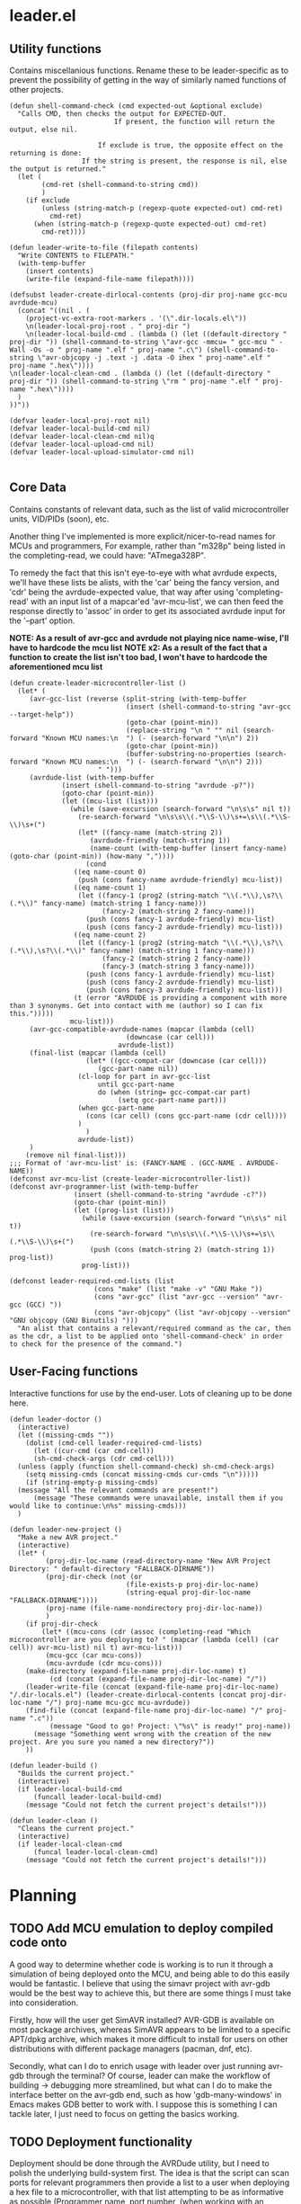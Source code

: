 * leader.el
:PROPERTIES:
:header-args: :tangle leader.el
:END:
** Utility functions
Contains miscellanious functions. Rename these to be leader-specific as to prevent the possibility of getting in the way of similarly named functions of other projects.
#+begin_src elisp
  (defun shell-command-check (cmd expected-out &optional exclude)
    "Calls CMD, then checks the output for EXPECTED-OUT.
                            If present, the function will return the output, else nil.
                      
                        If exclude is true, the opposite effect on the returning is done:
                    If the string is present, the response is nil, else the output is returned."
    (let (
          (cmd-ret (shell-command-to-string cmd))
          )
      (if exclude
          (unless (string-match-p (regexp-quote expected-out) cmd-ret)
            cmd-ret)
        (when (string-match-p (regexp-quote expected-out) cmd-ret)
          cmd-ret))))

  (defun leader-write-to-file (filepath contents)
    "Write CONTENTS to FILEPATH."
    (with-temp-buffer
      (insert contents)
      (write-file (expand-file-name filepath))))

  (defsubst leader-create-dirlocal-contents (proj-dir proj-name gcc-mcu avrdude-mcu)
    (concat "((nil . (
      (project-vc-extra-root-markers . '(\".dir-locals.el\"))
      \n(leader-local-proj-root . " proj-dir ")
      \n(leader-local-build-cmd . (lambda () (let ((default-directory " proj-dir ")) (shell-command-to-string \"avr-gcc -mmcu= " gcc-mcu " -Wall -Os -o " proj-name ".elf " proj-name ".c\") (shell-command-to-string \"avr-objcopy -j .text -j .data -O ihex " proj-name".elf " proj-name ".hex\"))))
  \n(leader-local-clean-cmd . (lambda () (let ((default-directory " proj-dir ")) (shell-command-to-string \"rm " proj-name ".elf " proj-name ".hex\"))))
    )
  ))"))

  (defvar leader-local-proj-root nil)
  (defvar leader-local-build-cmd nil)
  (defvar leader-local-clean-cmd nil)q
  (defvar leader-local-upload-cmd nil)
  (defvar leader-local-upload-simulator-cmd nil)

#+end_src
** Core Data
Contains constants of relevant data, such as the list of valid microcontroller units, VID/PIDs (soon), etc.

Another thing I've implemented is more explicit/nicer-to-read names for MCUs and programmers,
For example, rather than "m328p" being listed in the completing-read, we could have: "ATmega328P".

To remedy the fact that this isn't eye-to-eye with what avrdude expects, we'll have these lists be alists, with the 'car' being the fancy version, and 'cdr' being the
avrdude-expected value, that way after using 'completing-read' with an input list of a mapcar'ed 'avr-mcu-list', we can then feed the response directly to
'assoc' in order to get its associated avrdude input for the '--part' option.

*NOTE: As a result of avr-gcc and avrdude not playing nice name-wise, I'll have to hardcode the mcu list*
*NOTE x2: As a result of the fact that a function to create the list isn't too bad, I won't have to hardcode the aforementioned mcu list*
#+begin_src elisp
    (defun create-leader-microcontroller-list ()
      (let* (
      	 (avr-gcc-list (reverse (split-string (with-temp-buffer
      							 (insert (shell-command-to-string "avr-gcc --target-help"))
      							 (goto-char (point-min))
      							 (replace-string "\n " "" nil (search-forward "Known MCU names:\n  ") (- (search-forward "\n\n") 2))
      							 (goto-char (point-min))
      							 (buffer-substring-no-properties (search-forward "Known MCU names:\n  ") (- (search-forward "\n\n") 2)))
  					      " ")))
      	 (avrdude-list (with-temp-buffer
      			 (insert (shell-command-to-string "avrdude -p?"))
      			 (goto-char (point-min))
      			 (let ((mcu-list (list)))
      			   (while (save-excursion (search-forward "\n\s\s" nil t))
      			     (re-search-forward "\n\s\s\\(.*\\S-\\)\s+=\s\\(.*\\S-\\)\s+(")
      			     (let* ((fancy-name (match-string 2))
      				    (avrdude-friendly (match-string 1))
      				    (name-count (with-temp-buffer (insert fancy-name) (goto-char (point-min)) (how-many ","))))
      			       (cond
      				((eq name-count 0)
      				 (push (cons fancy-name avrdude-friendly) mcu-list))
      				((eq name-count 1)
      				 (let ((fancy-1 (prog2 (string-match "\\(.*\\),\s?\\(.*\\)" fancy-name) (match-string 1 fancy-name)))
      				       (fancy-2 (match-string 2 fancy-name)))
      				   (push (cons fancy-1 avrdude-friendly) mcu-list)
      				   (push (cons fancy-2 avrdude-friendly) mcu-list)))
      				((eq name-count 2)
      				 (let ((fancy-1 (prog2 (string-match "\\(.*\\),\s?\\(.*\\),\s?\\(.*\\)" fancy-name) (match-string 1 fancy-name)))
      				       (fancy-2 (match-string 2 fancy-name))
      				       (fancy-3 (match-string 3 fancy-name)))
      				   (push (cons fancy-1 avrdude-friendly) mcu-list)
      				   (push (cons fancy-2 avrdude-friendly) mcu-list)
      				   (push (cons fancy-3 avrdude-friendly) mcu-list)))
      				(t (error "AVRDUDE is providing a component with more than 3 synonyms. Get into contact with me (author) so I can fix this.")))))
      			   mcu-list)))
      	 (avr-gcc-compatible-avrdude-names (mapcar (lambda (cell)
      						     (downcase (car cell)))
      						   avrdude-list))
      	 (final-list (mapcar (lambda (cell)
      			       (let* ((gcc-compat-car (downcase (car cell)))
      				      (gcc-part-name nil))
      				 (cl-loop for part in avr-gcc-list
      					  until gcc-part-name
      					  do (when (string= gcc-compat-car part)
      					       (setq gcc-part-name part)))
      				 (when gcc-part-name
      				   (cons (car cell) (cons gcc-part-name (cdr cell))))
      				 )
      			       )
      			     avrdude-list))
      	 )
        (remove nil final-list)))
    ;;; Format of 'avr-mcu-list' is: (FANCY-NAME . (GCC-NAME . AVRDUDE-NAME))
    (defconst avr-mcu-list (create-leader-microcontroller-list))
    (defconst avr-programmer-list (with-temp-buffer
      				(insert (shell-command-to-string "avrdude -c?"))
      				(goto-char (point-min))
      				(let ((prog-list (list)))
      				  (while (save-excursion (search-forward "\n\s\s" nil t))
      				    (re-search-forward "\n\s\s\\(.*\\S-\\)\s+=\s\\(.*\\S-\\)\s+(")
      				    (push (cons (match-string 2) (match-string 1)) prog-list))
      				  prog-list)))

    (defconst leader-required-cmd-lists (list
      				     (cons "make" (list "make -v" "GNU Make "))
      				     (cons "avr-gcc" (list "avr-gcc --version" "avr-gcc (GCC) "))
      				     (cons "avr-objcopy" (list "avr-objcopy --version" "GNU objcopy (GNU Binutils) ")))
      "An alist that contains a relevant/required command as the car, then as the cdr, a list to be applied onto 'shell-command-check' in order to check for the presence of the command.")
#+end_src
** User-Facing functions
Interactive functions for use by the end-user. Lots of cleaning up to be done here.
#+begin_src elisp
  (defun leader-doctor ()
    (interactive)
    (let ((missing-cmds ""))
      (dolist (cmd-cell leader-required-cmd-lists)
        (let ((cur-cmd (car cmd-cell))
  	    (sh-cmd-check-args (cdr cmd-cell)))
  	(unless (apply (function shell-command-check) sh-cmd-check-args)
  	  (setq missing-cmds (concat missing-cmds cur-cmds "\n")))))
      (if (string-empty-p missing-cmds)
  	(message "All the relevant commands are present!")
        (message "These commands were unavailable, install them if you would like to continue:\n%s" missing-cmds)))
    )

  (defun leader-new-project ()
    "Make a new AVR project."
    (interactive)
    (let* (
           (proj-dir-loc-name (read-directory-name "New AVR Project Directory: " default-directory "FALLBACK-DIRNAME"))
           (proj-dir-check (not (or
                    	       (file-exists-p proj-dir-loc-name)
                    	       (string-equal proj-dir-loc-name "FALLBACK-DIRNAME"))))
           (proj-name (file-name-nondirectory proj-dir-loc-name))
           )
      (if proj-dir-check
          (let* ((mcu-cons (cdr (assoc (completing-read "Which microcontroller are you deploying to? " (mapcar (lambda (cell) (car cell)) avr-mcu-list) nil t) avr-mcu-list)))
  	       (mcu-gcc (car mcu-cons))
  	       (mcu-avrdude (cdr mcu-cons)))
  	  (make-directory (expand-file-name proj-dir-loc-name) t)
            (cd (concat (expand-file-name proj-dir-loc-name) "/"))
  	  (leader-write-file (concat (expand-file-name proj-dir-loc-name) "/.dir-locals.el") (leader-create-dirlocal-contents (concat proj-dir-loc-name "/") proj-name mcu-gcc mcu-avrdude))
  	  (find-file (concat (expand-file-name proj-dir-loc-name) "/" proj-name ".c"))
            (message "Good to go! Project: \"%s\" is ready!" proj-name))
        (message "Something went wrong with the creation of the new project. Are you sure you named a new directory?"))
      ))

  (defun leader-build ()
    "Builds the current project."
    (interactive)
    (if leader-local-build-cmd
        (funcall leader-local-build-cmd)
      (message "Could not fetch the current project's details!")))

  (defun leader-clean ()
    "Cleans the current project."
    (interactive)
    (if leader-local-clean-cmd
        (funcal leader-local-clean-cmd)
      (message "Could not fetch the current project's details!")))
#+end_src
* Planning
** TODO Add MCU emulation to deploy compiled code onto
A good way to determine whether code is working is to run it through a simulation of being deployed onto the MCU, and being able to do this easily would be
fantastic. I believe that using the simavr project with avr-gdb would be the best way to achieve this, but there are some things I must take into consideration.

Firstly, how will the user get SimAVR installed? AVR-GDB is available on most package archives, whereas SimAVR appears to be limited to a specific APT/dpkg
archive, which makes it more difficult to install for users on other distributions with different package managers (pacman, dnf, etc).

Secondly, what can I do to enrich usage with leader over just running avr-gdb through the terminal? Of course, leader can make the workflow of building ->
debugging more streamlined, but what can I do to make the interface better on the avr-gdb end, such as how 'gdb-many-windows' in Emacs makes GDB better to work
with. I suppose this is something I can tackle later, I just need to focus on getting the basics working.
** TODO Deployment functionality
Deployment should be done through the AVRDude utility, but I need to polish the underlying build-system first.  The idea is that the script can scan ports for
relevant programmers then provide a list to a user when deploying a hex file to a microcontroller, with that list attempting to be as informative as possible
(Programmer name, port number, (when working with an arduino board) microcontroller type, etc).  AVRDude will then be called directly by the elisp, rather than
going through the static Makefile intermediary as is more customary, in order to to account for the fact that, understandably, we're not going to be putting the
same programmer on the same port every time we want to flash firmware to the microcontroller.

For fetching port info, we'll have separate functions for retrieving serial port information based on the system, which will be delegated to by an umbrella
function that decides which to call based on the value of 'system-type':
#+begin_src elisp
  (defun leader--get-port-info-windows ()
    "Fetch relevant port information via Powershell, then returns it as a property list.
  Returns a list containing property lists that correspond to each active port, or nil.
  The properties that will be returned are:
  :vid - The Vendor ID number of the device
  :pid - The Product ID number of the device
  :port - The name of the port (E.G. \"COM5\")

  If no objects are connected to serial ports, function will return nil."
    (let* (
  	 (port-info-json (shell-command-to-string "powershell -Command \"Get-WmiObject Win32_SerialPort | Select-Object DeviceID, PNPDeviceID | ConvertTo-Json\""))
  	 (info-list (unless (string-empty-p port-info-json)
  		      (json-parse-string port-info-json :object-type 'plist)))
  	 )
      (when info-list
        (if (arrayp info-list)
  	  (setq info-list (append info-list 'nil))
  	  (mapcar (lambda (port-plist)
  		    (let* (
  			   (devid (plist-get port-plist :PNPDeviceID))
  			   (vid (prog2
  				    (string-match "VID_\\(.\\{4\\}\\)" devid)
  				    (match-string 1 devid)))
  			   (pid (prog2
  				    (string-match "PID_\\(.\\{4\\}\\)" devid)
  				    (match-string 1 devid)))
  			   )
  		      (list
  		       :port (plist-get port-plist :DeviceID)
  		       :vid vid
  		       :pid pid
  		       )))
  		  info-list)
  	(list (list ;;; so it can mapcar accordingly
  	       :port (plist-get info-list :DeviceID)
  	       :vid (let ((devid (plist-get info-list :PNPDeviceID)))
  		      (string-match "VID_\\(.\\{4\\}\\)" devid)
  		      (match-string 1 devid))
  	       :pid (let ((devid (plist-get info-list :PNPDeviceID)))
  		      (string-match "PID_\\(.\\{4\\}\\)" devid)
  		      (match-string 1 devid))
  	       )))
        )
      )
    )
  )



  (defun leader--get-port-info-gnu/linux ()
    (let ((usbs-newlined (shell-command-check "ls -1 /dev/ttyUSB*" "cannot access" t)))
      (when usbs-newlined
        (let (
  	    (usb-list (let ((usb-list nil)) (with-temp-buffer
  					      (insert usbs-newlined)
  					      (goto-char (point-min))
  					      (while (save-excursion (re-search-forward "\n" nil t))
  						(push (buffer-substring-no-properties (point) (1- (re-search-forward "\n"))) usb-list)))))
  	    )
  	(seq-map (lambda (port-name)
  		   (list
  		    :port port-name
  		    :vid 'nil
  		    :pid 'nil
  		    ))
  		 usb-list)
  	)
        )
      )
    )



  (defun leader--get-port-info ()
    (cond
     ((eq system-type 'windows-nt)
      (leader--get-port-info-windows))
     ((eq system-type 'gnu/linux)
      (leader--get-port-info-gnu/linux))
     (t (error "This Operating System is not currently supported! Sorry!"))
     )
    )
#+end_src

I still need to figure how I should extract information like the vendor & product ID from the recognised ports on Linux: since I don't have a dedicated Linux
machine to plug these devices into, I can't do much hands on testing, and since different distros bundle different tools, and I want to ensure that this script
is as system-agnostic as possible, I am unsure whether I should use common (but not guaranteed) tooling like 'lshw' or 'udevadm', as they're common
(specifically the latter), but they're not a 100% chance. I suppose that if the Emacs editor is present in a fully-fledged-form that can actually use this
script, at /least/ 'udevadm' is present, so I suppose that's what I'll go with. (NOTE: Went with 'lshw' instead, since I did not know that udev is packaged
exclusively with systemd)

Now that we know which ports are present, we can move to actually querying 'avrdude' to upload the relevant project hex file.

First though, the function will query the user on which they'd like to pick. The format that the ports are presented to the user will just be the actual port
name (COM1, ttyUSB1, etc), but I hope to expand this to include the name/brand of the programmer/board connected to the port, based on the VID/PID.

#+begin_src elisp
  (defun leader--form-port-info (port-plist)
    (concat (plist-get port-plist :port) " --- ") ;;; TODO: Add the VID/PID decoding 
    )
#+end_src

Now that that's out of the way (Well, I still need to return to it in order to add the VID/PID decoding), we can form the user-facing function for uploading the
hex file of a specific project to the programmer on the selected port. I'll have the user formally enter the programmer for now, but perhaps in the future
leader could take a crack at guessing the appropriate programmer based on the VID/PID.

#+begin_src elisp
  (defun leader-upload ()
    (interactive)
    (let* (
  	(ports-list (leader--get-port-info))
  	(ports-formatted-alist (mapcar (lambda (port-plist)
  					 (cons (leader--form-port-info port-plist) (plist-get port-plist :port)) ;;; TODO: Probably rename some functions here so it's a bit clearer what each thing is
  				       ports-list)))
  	 (port-choice (cdr (assoc (completing-read "Which port is the programmer connected to?" ports-formatted-alist) ports-formatted-alist)))
  	 (programmer (cdr (assoc (completing-read "Which programmer are you using?" (mapcar (lambda (cell) (car cell)) avr-programmer-list) nil t) avr-programmer-list)))
  	 (proj-info-plist (fetch-current-project))
  	 (mcu (plist-get proj-info-plist :mcu-avrdude))
  	 (proj-dir (plist-get proj-info-plist :dir))
  	 (prog-name (plist-get proj-info-plist :name))
  	 )
      (shell-command (concat "avrdude -v -c " programmer " -p " mcu " -P " port-choice " -U flash:w:" proj-dir "build/" prog-name ".hex:i"))
      ))
    
#+end_src

Writing this has made me realize that I need to commit either *fully* commiting to the idea of using a makefile for the sake of the ability to work with the
project outside Emacs /or/ abandon using Makefile altogether, opting to instead use a .dir-locals.el file for better integration with leader.
That's something I'll iron out at a later date.
** DONE Make a decision on using Makefile vs. .dir-locals.el
I think I'll go with *.dir-locals.el* /for now/. A Makefile helps with making the project usable outside of Emacs, and the .dir-locals allows for specific things to be made easier,
such as project.el recognition of the project root through setting 'project-find-functions' for the directory and integrating avrdude with elisp. To reduce
confusion while things are still being developed, I'll stick with the .dir-locals.el option, then add back the Makefile functionality at a later date.

** TODO Create the VID/PID decoder
Turns out, there's not a particularly straightforward way to fetch relevant USB info (at least, not in elisp), and so I've decided to instead use the 'lshw'
package, which not only provides USB port details for all active ports, but also decodes the VID & PID for us, so it's just a matter of extracting the contents
of the shell command.

Issue is, I don't have a dedicated GNU/Linux machine to plug a board/programmer into in order to work out the potential quirks of using 'lshw' and GNU/Linux
deployment. 
** TODO Give relevant functions relevant descriptions
** TODO Setup and test port information fetching
** DONE Fix the fact that the avr-mcu-list doesn't see eye-to-eye with avr-gcc
This is an easy fix: Just have the 'cdr' be a cons cell containing the avr-gcc & avrdude compatible part names.
Turns out, this isn't an easy fix! Since avrdude and avr-gcc output their microcontrollers with different names *in a different order*, I have no immediate way
to match them up.

I suppose I could just hard-code the board names into this script; it'd give me more control over them, and they'd be less unruly to work
with, but I have a nagging feeling that it's not the best way to do this. I'll do it anyway, but I'll revisit this if I have any other ideas in the future

Hardcoding it isn't much easier, as it turns out. The list of parts is extensive, and in the sea of various MCUs, I am unable to tell which are defunct and
unused and which are commonly used. In order to cut down on this, I'll just begin by hard-coding the boards that are present to be simulated within the SimulIDE
project.

For now, I'll keep this as is, *however*, I'd like to reopen this issue and create a convoluted system to cross-reference the verbose human-readable, but
downcased output of  'avrdude -p?' with the targets output from 'avr-gcc --target-help' in order to form a naive list of overlap.

After a little bit of manual list-building (I couldn't think of a better name), I realized that there is a fairly clear pattern:
'avr-gcc' is identical with a downcased version of the fancy name associated with the corresponding 'avrdude' part option.
This means, that by putting together a function to try and match every avr-gcc part with every avrdude part, then return a corresponding alist that looks like:
'(human-readable-name . (avr-gcc-compatible . avrdude-compatible))'

One snafu is that some of the avr-dude human-readable names have multiple names per. I have a dilemma: either I have two listings, one for each of the two
human-readable names, each with the same 'cdr', or, we discard the second name and just have one listing with the first human-readable name. I think I prefer
the former, but this is all making my head hurt.

One additional issue is that all this list-sorting is fairly intensive, and so I am unsure how I should reconcile that. Perhaps I could bundle this current list
directly as a variable, and give the user the opportunity to update it if they'd like... but that sounds like an odd solution. I'll consult the IRC when I get
the time (and when I've actually finished the function).

After closing in on finishing up the function, I realised that what I'm hoping to do (in the worst case scenario), will have to loop *128,310* times. Not only
is this already unacceptable usually, the salt in the wound is that it's all in linked lists (which are not fast).
Looking at the number of entries, 'avrdude' supports 470 parts but 'avr-gcc' supports only 273. While not attractive to manually enter, with the help of lisp
macros combined with the fact that many of the names are just derivatives of a base name, with a different number/sequence of numbers on the end, I think it may
be more feasible to do this manually, *especially* in the face of the prospect of having to conduct *128,310* linked list searches.

I may revisit this, as the resulting list that would be computed would only be (at most) 273 lines in a list. It takes ~3 seconds for 600 lines to be processed,
so we can make the bad estimation of 1278 seconds in the worst case scenario, which is around 21 minutes. Seems feasible to calculate, but I'd better make sure
that the function is good enough to work on the first try.

After putting together the function, and upon running, I realise that it's surprisingly quick.
I'll consider this resolved, as the list is fairly quick to produce (no idea how it was taking ~3 seconds for those 600 lines, I must've been imagining it at
the time (it was fairly late at night to be fair)).
#+begin_src elisp
  (defun create-leader-part-list ()
    (interactive)
    (let* (
  	 (avr-gcc-list (reverse (spaced-string-to-list (with-temp-buffer
  							 (insert (shell-command-to-string "avr-gcc --target-help"))
  							 (goto-char (point-min))
  							 (replace-string "\n " "" nil (search-forward "Known MCU names:\n  ") (- (search-forward "\n\n") 2))
  							 (goto-char (point-min))
  							 (buffer-substring-no-properties (search-forward "Known MCU names:\n  ") (- (search-forward "\n\n") 2))))))
  	 (avrdude-list (with-temp-buffer
  			 (insert (shell-command-to-string "avrdude -p?"))
  			 (goto-char (point-min))
  			 (let ((mcu-list (list)))
  			   (while (save-excursion (search-forward "\n\s\s" nil t))
  			     (re-search-forward "\n\s\s\\(.*\\S-\\)\s+=\s\\(.*\\S-\\)\s+(")
  			     (let* ((fancy-name (match-string 2))
  				    (avrdude-friendly (match-string 1))
  				    (name-count (with-temp-buffer (insert fancy-name) (goto-char (point-min)) (how-many ","))))
  			       (cond
  				((eq name-count 0)
  				 (push (cons fancy-name avrdude-friendly) mcu-list))
  				((eq name-count 1)
  				 (let ((fancy-1 (prog2 (string-match "\\(.*\\),\s?\\(.*\\)" fancy-name) (match-string 1 fancy-name)))
  				       (fancy-2 (match-string 2 fancy-name)))
  				   (push (cons fancy-1 avrdude-friendly) mcu-list)
  				   (push (cons fancy-2 avrdude-friendly) mcu-list)))
  				((eq name-count 2)
  				 (let ((fancy-1 (prog2 (string-match "\\(.*\\),\s?\\(.*\\),\s?\\(.*\\)" fancy-name) (match-string 1 fancy-name)))
  				       (fancy-2 (match-string 2 fancy-name))
  				       (fancy-3 (match-string 3 fancy-name)))
  				   (push (cons fancy-1 avrdude-friendly) mcu-list)
  				   (push (cons fancy-2 avrdude-friendly) mcu-list)
  				   (push (cons fancy-3 avrdude-friendly) mcu-list)))
  				(t (error "AVRDUDE is providing a component with more than 3 synonyms. Get into contact with me (author) so I can fix this.")))))
  			   mcu-list)))
  	 (avr-gcc-compatible-avrdude-names (mapcar (lambda (cell)
  						     (downcase (car cell)))
  						   avrdude-list))
  	 (final-list (mapcar (lambda (cell)
  			       (let* ((gcc-compat-car (downcase (car cell)))
  				      (gcc-part-name nil))
  				 (cl-loop for part in avr-gcc-list
  					  until gcc-part-name
  					  do (when (string= gcc-compat-car part)
  					       (setq gcc-part-name part)))
  				 (when gcc-part-name
  				   (cons (car cell) (cons gcc-part-name (cdr cell))))
  				 )
  			       )
  			     avrdude-list))
  	 )
      (remove nil final-list)
      )
    )
#+end_src

This puts me onto another thing to get finished up later: I had reinvented the wheel (badly) with the 'spaced-string-to-list' function, of which's functionality
is done better by 'split-string'. I'll replace all occurences later.
** DONE Replace 'spaced-string-to-list' with 'split-string'
Pretty simple fix. 'spaced-string-to-list' was implemented for something that was deemed obselete in earlier commits, so there was only one occurance (within
the part list generator), which was an easy fix.
** DONE Decide whether or not the best course of action would be to make a "main.c" rather than a "[project-name].c" file
[project-name].c would probably be the best way. The 'main.c' approach could be good for larger scale projects, but what I'm making isn't exactly suitable for
that anyway.
